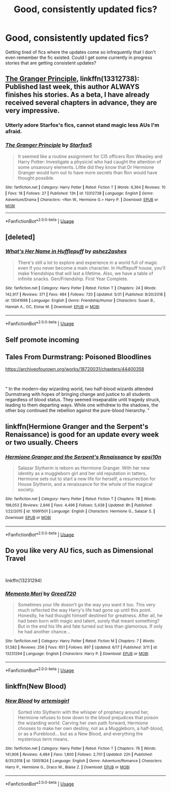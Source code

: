 #+TITLE: Good, consistently updated fics?

* Good, consistently updated fics?
:PROPERTIES:
:Author: Lokirins
:Score: 4
:DateUnix: 1561173689.0
:DateShort: 2019-Jun-22
:FlairText: Request
:END:
Getting tired of fics where the updates come so infrequently that I don't even remember the fic existed. Could I get some currently in progress stories that are getting consistent updates?


** [[https://www.fanfiction.net/s/13312738/1/The-Granger-Principle][The Granger Principle]], linkffn(13312738): Published last week, this author ALWAYS finishes his stories. As a beta, I have already received several chapters in advance, they are very impressive.
:PROPERTIES:
:Author: InquisitorCOC
:Score: 4
:DateUnix: 1561175244.0
:DateShort: 2019-Jun-22
:END:

*** Utterly adore Starfox's fics, cannot stand magic less AUs I'm afraid.
:PROPERTIES:
:Author: Lokirins
:Score: 3
:DateUnix: 1561176297.0
:DateShort: 2019-Jun-22
:END:


*** [[https://www.fanfiction.net/s/13312738/1/][*/The Granger Principle/*]] by [[https://www.fanfiction.net/u/2548648/Starfox5][/Starfox5/]]

#+begin_quote
  It seemed like a routine assignment for CI5 officers Ron Weasley and Harry Potter: Investigate a physicist who had caught the attention of some unsavoury elements. Little did they know that Dr Hermione Granger would turn out to have more secrets than Ron would have thought possible.
#+end_quote

^{/Site/:} ^{fanfiction.net} ^{*|*} ^{/Category/:} ^{Harry} ^{Potter} ^{*|*} ^{/Rated/:} ^{Fiction} ^{T} ^{*|*} ^{/Words/:} ^{6,364} ^{*|*} ^{/Reviews/:} ^{10} ^{*|*} ^{/Favs/:} ^{18} ^{*|*} ^{/Follows/:} ^{27} ^{*|*} ^{/Published/:} ^{13h} ^{*|*} ^{/id/:} ^{13312738} ^{*|*} ^{/Language/:} ^{English} ^{*|*} ^{/Genre/:} ^{Adventure/Drama} ^{*|*} ^{/Characters/:} ^{<Ron} ^{W.,} ^{Hermione} ^{G.>} ^{Harry} ^{P.} ^{*|*} ^{/Download/:} ^{[[http://www.ff2ebook.com/old/ffn-bot/index.php?id=13312738&source=ff&filetype=epub][EPUB]]} ^{or} ^{[[http://www.ff2ebook.com/old/ffn-bot/index.php?id=13312738&source=ff&filetype=mobi][MOBI]]}

--------------

*FanfictionBot*^{2.0.0-beta} | [[https://github.com/tusing/reddit-ffn-bot/wiki/Usage][Usage]]
:PROPERTIES:
:Author: FanfictionBot
:Score: 1
:DateUnix: 1561175259.0
:DateShort: 2019-Jun-22
:END:


** [deleted]
:PROPERTIES:
:Score: 1
:DateUnix: 1561209405.0
:DateShort: 2019-Jun-22
:END:

*** [[https://www.fanfiction.net/s/13041698/1/][*/What's Her Name in Hufflepuff/*]] by [[https://www.fanfiction.net/u/12472/ashez2ashes][/ashez2ashes/]]

#+begin_quote
  There's still a lot to explore and experience in a world full of magic even if you never become a main character. In Hufflepuff house, you'll make friendships that will last a lifetime. Also, we have a table of infinite snacks. Gen/Friendship. First Year Complete.
#+end_quote

^{/Site/:} ^{fanfiction.net} ^{*|*} ^{/Category/:} ^{Harry} ^{Potter} ^{*|*} ^{/Rated/:} ^{Fiction} ^{T} ^{*|*} ^{/Chapters/:} ^{24} ^{*|*} ^{/Words/:} ^{142,917} ^{*|*} ^{/Reviews/:} ^{371} ^{*|*} ^{/Favs/:} ^{484} ^{*|*} ^{/Follows/:} ^{720} ^{*|*} ^{/Updated/:} ^{5/31} ^{*|*} ^{/Published/:} ^{8/20/2018} ^{*|*} ^{/id/:} ^{13041698} ^{*|*} ^{/Language/:} ^{English} ^{*|*} ^{/Genre/:} ^{Friendship/Humor} ^{*|*} ^{/Characters/:} ^{Susan} ^{B.,} ^{Hannah} ^{A.,} ^{OC,} ^{Eloise} ^{M.} ^{*|*} ^{/Download/:} ^{[[http://www.ff2ebook.com/old/ffn-bot/index.php?id=13041698&source=ff&filetype=epub][EPUB]]} ^{or} ^{[[http://www.ff2ebook.com/old/ffn-bot/index.php?id=13041698&source=ff&filetype=mobi][MOBI]]}

--------------

*FanfictionBot*^{2.0.0-beta} | [[https://github.com/tusing/reddit-ffn-bot/wiki/Usage][Usage]]
:PROPERTIES:
:Author: FanfictionBot
:Score: 1
:DateUnix: 1561209424.0
:DateShort: 2019-Jun-22
:END:


** Self promote incoming

** Tales From Durmstrang: Poisoned Bloodlines
   :PROPERTIES:
   :CUSTOM_ID: tales-from-durmstrang-poisoned-bloodlines
   :END:
[[https://archiveofourown.org/works/18720031/chapters/44400358]]

​

" In the modern-day wizarding world, two half-blood wizards attended Durmstrang with hopes of bringing change and justice to all students regardless of blood status. They seemed inseparable until tragedy struck, leading to them departing ways. While one withdrew to the shadows, the other boy continued the rebellion against the pure-blood hierarchy. "
:PROPERTIES:
:Score: 1
:DateUnix: 1561211768.0
:DateShort: 2019-Jun-22
:END:


** linkffn(Hermione Granger and the Serpent's Renaissance) is good for an update every week or two usually. Cheers
:PROPERTIES:
:Author: Erebus1999
:Score: 1
:DateUnix: 1561227426.0
:DateShort: 2019-Jun-22
:END:

*** [[https://www.fanfiction.net/s/10991501/1/][*/Hermione Granger and the Serpent's Renaissance/*]] by [[https://www.fanfiction.net/u/5555081/epsi10n][/epsi10n/]]

#+begin_quote
  Salazar Slytherin is reborn as Hermione Granger. With her new identity as a muggleborn girl and her old reputation in tatters, Hermione sets out to start a new life for herself, a resurrection for House Slytherin, and a renaissance for the whole of the magical society.
#+end_quote

^{/Site/:} ^{fanfiction.net} ^{*|*} ^{/Category/:} ^{Harry} ^{Potter} ^{*|*} ^{/Rated/:} ^{Fiction} ^{T} ^{*|*} ^{/Chapters/:} ^{78} ^{*|*} ^{/Words/:} ^{198,053} ^{*|*} ^{/Reviews/:} ^{2,846} ^{*|*} ^{/Favs/:} ^{4,496} ^{*|*} ^{/Follows/:} ^{5,438} ^{*|*} ^{/Updated/:} ^{8h} ^{*|*} ^{/Published/:} ^{1/22/2015} ^{*|*} ^{/id/:} ^{10991501} ^{*|*} ^{/Language/:} ^{English} ^{*|*} ^{/Characters/:} ^{Hermione} ^{G.,} ^{Salazar} ^{S.} ^{*|*} ^{/Download/:} ^{[[http://www.ff2ebook.com/old/ffn-bot/index.php?id=10991501&source=ff&filetype=epub][EPUB]]} ^{or} ^{[[http://www.ff2ebook.com/old/ffn-bot/index.php?id=10991501&source=ff&filetype=mobi][MOBI]]}

--------------

*FanfictionBot*^{2.0.0-beta} | [[https://github.com/tusing/reddit-ffn-bot/wiki/Usage][Usage]]
:PROPERTIES:
:Author: FanfictionBot
:Score: 2
:DateUnix: 1561227448.0
:DateShort: 2019-Jun-22
:END:


** Do you like very AU fics, such as Dimensional Travel

​

linkffn(13231294)
:PROPERTIES:
:Score: 1
:DateUnix: 1561229095.0
:DateShort: 2019-Jun-22
:END:

*** [[https://www.fanfiction.net/s/13231294/1/][*/Memento Mori/*]] by [[https://www.fanfiction.net/u/9970685/Greed720][/Greed720/]]

#+begin_quote
  Sometimes your life doesn't go the way you want it too. This very much reflected the way Harry's life had gone up until this point. Honestly, he had thought himself destined for greatness. After all, he had been born with magic and talent, surely that meant something? But in the end his life and fate turned out less than glamorous. If only he had another chance...
#+end_quote

^{/Site/:} ^{fanfiction.net} ^{*|*} ^{/Category/:} ^{Harry} ^{Potter} ^{*|*} ^{/Rated/:} ^{Fiction} ^{M} ^{*|*} ^{/Chapters/:} ^{7} ^{*|*} ^{/Words/:} ^{51,582} ^{*|*} ^{/Reviews/:} ^{256} ^{*|*} ^{/Favs/:} ^{651} ^{*|*} ^{/Follows/:} ^{897} ^{*|*} ^{/Updated/:} ^{6/17} ^{*|*} ^{/Published/:} ^{3/11} ^{*|*} ^{/id/:} ^{13231294} ^{*|*} ^{/Language/:} ^{English} ^{*|*} ^{/Characters/:} ^{Harry} ^{P.} ^{*|*} ^{/Download/:} ^{[[http://www.ff2ebook.com/old/ffn-bot/index.php?id=13231294&source=ff&filetype=epub][EPUB]]} ^{or} ^{[[http://www.ff2ebook.com/old/ffn-bot/index.php?id=13231294&source=ff&filetype=mobi][MOBI]]}

--------------

*FanfictionBot*^{2.0.0-beta} | [[https://github.com/tusing/reddit-ffn-bot/wiki/Usage][Usage]]
:PROPERTIES:
:Author: FanfictionBot
:Score: 1
:DateUnix: 1561229117.0
:DateShort: 2019-Jun-22
:END:


** linkffn(New Blood)
:PROPERTIES:
:Author: YOB1997
:Score: 1
:DateUnix: 1561201457.0
:DateShort: 2019-Jun-22
:END:

*** [[https://www.fanfiction.net/s/13051824/1/][*/New Blood/*]] by [[https://www.fanfiction.net/u/494464/artemisgirl][/artemisgirl/]]

#+begin_quote
  Sorted into Slytherin with the whisper of prophecy around her, Hermione refuses to bow down to the blood prejudices that poison the wizarding world. Carving her own path forward, Hermione chooses to make her own destiny, not as a Muggleborn, a half-blood, or as a Pureblood... but as a New Blood, and everything the mysterious term means.
#+end_quote

^{/Site/:} ^{fanfiction.net} ^{*|*} ^{/Category/:} ^{Harry} ^{Potter} ^{*|*} ^{/Rated/:} ^{Fiction} ^{T} ^{*|*} ^{/Chapters/:} ^{76} ^{*|*} ^{/Words/:} ^{141,906} ^{*|*} ^{/Reviews/:} ^{4,484} ^{*|*} ^{/Favs/:} ^{1,800} ^{*|*} ^{/Follows/:} ^{2,701} ^{*|*} ^{/Updated/:} ^{22h} ^{*|*} ^{/Published/:} ^{8/31/2018} ^{*|*} ^{/id/:} ^{13051824} ^{*|*} ^{/Language/:} ^{English} ^{*|*} ^{/Genre/:} ^{Adventure/Romance} ^{*|*} ^{/Characters/:} ^{Harry} ^{P.,} ^{Hermione} ^{G.,} ^{Draco} ^{M.,} ^{Blaise} ^{Z.} ^{*|*} ^{/Download/:} ^{[[http://www.ff2ebook.com/old/ffn-bot/index.php?id=13051824&source=ff&filetype=epub][EPUB]]} ^{or} ^{[[http://www.ff2ebook.com/old/ffn-bot/index.php?id=13051824&source=ff&filetype=mobi][MOBI]]}

--------------

*FanfictionBot*^{2.0.0-beta} | [[https://github.com/tusing/reddit-ffn-bot/wiki/Usage][Usage]]
:PROPERTIES:
:Author: FanfictionBot
:Score: 1
:DateUnix: 1561201470.0
:DateShort: 2019-Jun-22
:END:
